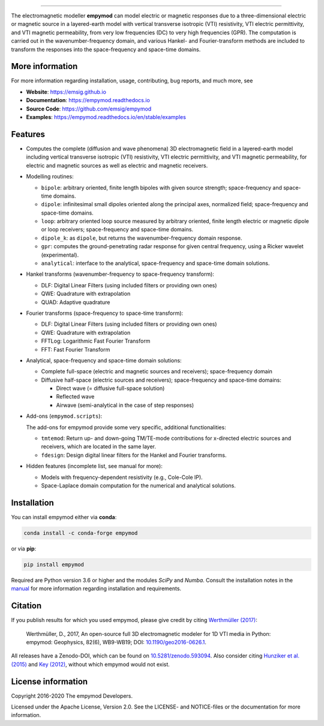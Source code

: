 
.. image:: https://raw.githubusercontent.com/emsig/empymod-logo/master/logo-empymod-plain-250px.png
   :target: https://emsig.github.io
   :alt: empymod logo
   
----

.. image:: https://readthedocs.org/projects/empymod/badge/?version=latest
   :target: https://empymod.readthedocs.io/en/latest
   :alt: Documentation Status
.. image:: https://github.com/emsig/empymod/workflows/pytest/badge.svg?branch=master
   :target: https://github.com/emsig/empymod/actions
   :alt: GitHub Actions
.. image:: https://coveralls.io/repos/github/emsig/empymod/badge.svg?branch=master
   :target: https://coveralls.io/github/emsig/empymod?branch=master
   :alt: Coveralls
.. image:: https://app.codacy.com/project/badge/Grade/f2db5d9f0f3a4cd6b8457a6e1c47203a
   :target: https://www.codacy.com/gh/emsig/empymod/dashboard?utm_source=github.com&amp;utm_medium=referral&amp;utm_content=emsig/empymod&amp;utm_campaign=Badge_Grade
   :alt: Codacy
.. image:: https://img.shields.io/badge/benchmark-asv-blue.svg?style=flat
   :target: https://emsig.github.io/empymod-asv/
   :alt: Airspeed Velocity
.. image:: https://zenodo.org/badge/DOI/10.5281/zenodo.593094.svg
   :target: https://doi.org/10.5281/zenodo.593094
   :alt: Zenodo DOI

.. sphinx-inclusion-marker

The electromagnetic modeller **empymod** can model electric or magnetic
responses due to a three-dimensional electric or magnetic source in a
layered-earth model with vertical transverse isotropic (VTI) resistivity, VTI
electric permittivity, and VTI magnetic permeability, from very low frequencies
(DC) to very high frequencies (GPR). The computation is carried out in the
wavenumber-frequency domain, and various Hankel- and Fourier-transform methods
are included to transform the responses into the space-frequency and space-time
domains.


More information
================

For more information regarding installation, usage, contributing, bug reports,
and much more, see

- **Website**: https://emsig.github.io
- **Documentation**: https://empymod.readthedocs.io
- **Source Code**: https://github.com/emsig/empymod
- **Examples**: https://empymod.readthedocs.io/en/stable/examples

Features
========

- Computes the complete (diffusion and wave phenomena) 3D electromagnetic field
  in a layered-earth model including vertical transverse isotropic (VTI)
  resistivity, VTI electric permittivity, and VTI magnetic permeability, for
  electric and magnetic sources as well as electric and magnetic receivers.

- Modelling routines:

  - ``bipole``: arbitrary oriented, finite length bipoles with given source
    strength; space-frequency and space-time domains.
  - ``dipole``: infinitesimal small dipoles oriented along the principal axes,
    normalized field; space-frequency and space-time domains.
  - ``loop``: arbitrary oriented loop source measured by arbitrary oriented,
    finite length electric or magnetic dipole or loop receivers;
    space-frequency and space-time domains.
  - ``dipole_k``: as ``dipole``, but returns the wavenumber-frequency domain
    response.
  - ``gpr``: computes the ground-penetrating radar response for given central
    frequency, using a Ricker wavelet (experimental).
  - ``analytical``: interface to the analytical, space-frequency and space-time
    domain solutions.

- Hankel transforms (wavenumber-frequency to space-frequency transform):

  - DLF: Digital Linear Filters (using included filters or providing own ones)
  - QWE: Quadrature with extrapolation
  - QUAD: Adaptive quadrature

- Fourier transforms (space-frequency to space-time transform):

  - DLF: Digital Linear Filters (using included filters or providing own ones)
  - QWE: Quadrature with extrapolation
  - FFTLog: Logarithmic Fast Fourier Transform
  - FFT: Fast Fourier Transform

- Analytical, space-frequency and space-time domain solutions:

  - Complete full-space (electric and magnetic sources and receivers);
    space-frequency domain
  - Diffusive half-space (electric sources and receivers); space-frequency and
    space-time domains:

    - Direct wave (= diffusive full-space solution)
    - Reflected wave
    - Airwave (semi-analytical in the case of step responses)

- Add-ons (``empymod.scripts``):

  The add-ons for empymod provide some very specific, additional
  functionalities:

  - ``tmtemod``: Return up- and down-going TM/TE-mode contributions for
    x-directed electric sources and receivers, which are located in the same
    layer.
  - ``fdesign``: Design digital linear filters for the Hankel and Fourier
    transforms.

- Hidden features (incomplete list, see manual for more):

  - Models with frequency-dependent resistivity (e.g., Cole-Cole IP).
  - Space-Laplace domain computation for the numerical and analytical
    solutions.


Installation
============

You can install empymod either via **conda**:

.. code-block:: console

   conda install -c conda-forge empymod

or via **pip**:

.. code-block:: console

   pip install empymod

Required are Python version 3.6 or higher and the modules `SciPy` and `Numba`.
Consult the installation notes in the `manual
<https://empymod.readthedocs.io/en/stable/manual.html#installation>`_ for more
information regarding installation and requirements.


Citation
========

If you publish results for which you used empymod, please give credit by citing
`Werthmüller (2017)  <https://doi.org/10.1190/geo2016-0626.1>`_:

    Werthmüller, D., 2017, An open-source full 3D electromagnetic modeler for
    1D VTI media in Python: empymod: Geophysics, 82(6), WB9-WB19; DOI:
    `10.1190/geo2016-0626.1 <https://doi.org/10.1190/geo2016-0626.1>`_.

All releases have a Zenodo-DOI, which can be found on `10.5281/zenodo.593094
<https://doi.org/10.5281/zenodo.593094>`_. Also consider citing
`Hunziker et al. (2015) <https://doi.org/10.1190/geo2013-0411.1>`_ and
`Key (2012) <https://doi.org/10.1190/geo2011-0237.1>`_, without which
empymod would not exist.


License information
===================

Copyright 2016-2020 The empymod Developers.

Licensed under the Apache License, Version 2.0. See the LICENSE- and
NOTICE-files or the documentation for more information.
